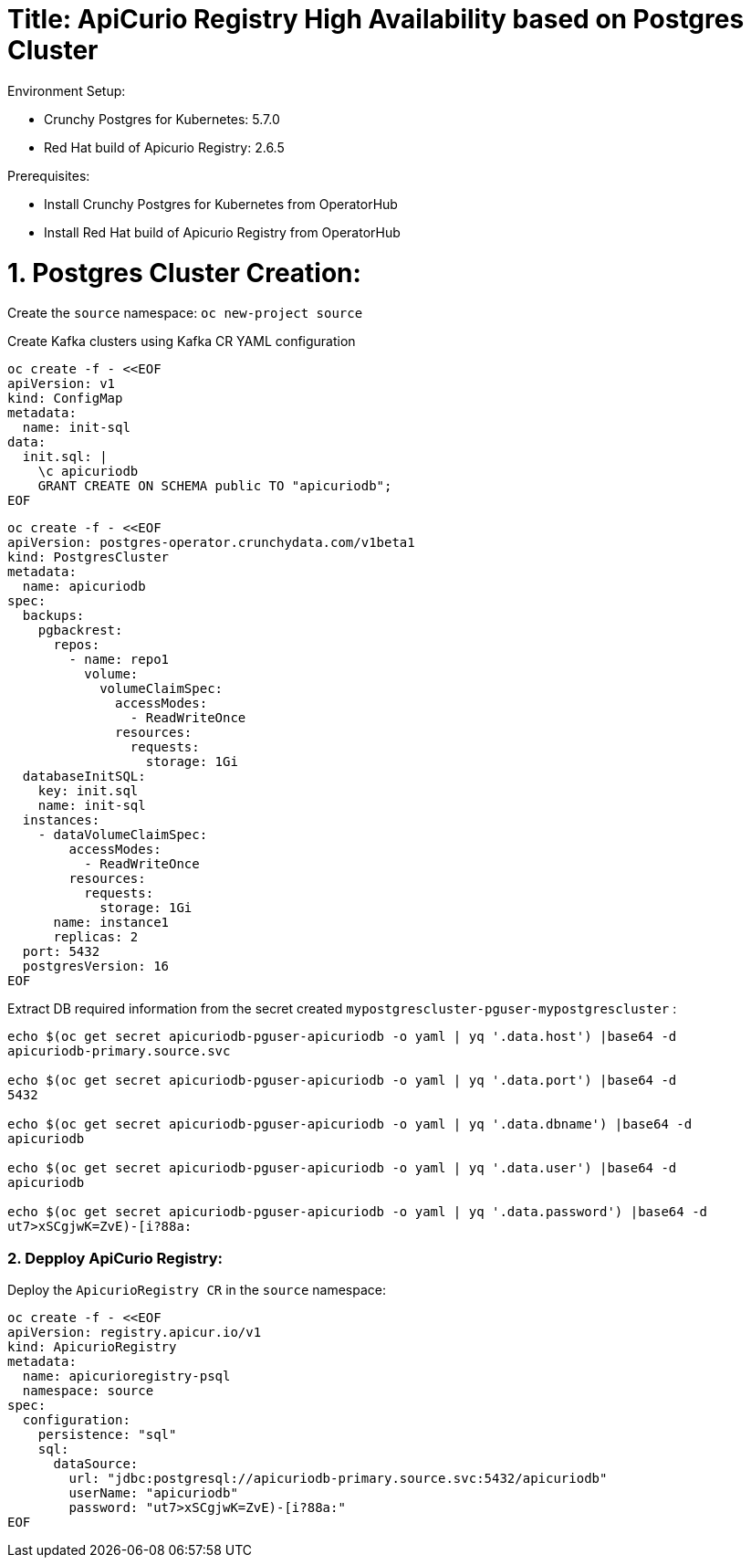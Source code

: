 # Title: ApiCurio Registry High Availability based on Postgres Cluster

Environment Setup:

- Crunchy Postgres for Kubernetes: 5.7.0
- Red Hat build of Apicurio Registry: 2.6.5

Prerequisites:

- Install Crunchy Postgres for Kubernetes from OperatorHub
- Install Red Hat build of Apicurio Registry from OperatorHub

# 1. Postgres Cluster Creation:

Create the `source` namespace: `oc new-project source`

Create Kafka clusters using Kafka CR YAML configuration

[source, yaml,indent=0]
----
oc create -f - <<EOF
apiVersion: v1
kind: ConfigMap
metadata:
  name: init-sql
data:
  init.sql: |
    \c apicuriodb
    GRANT CREATE ON SCHEMA public TO "apicuriodb";
EOF
----

[source, yaml,indent=0]
----
oc create -f - <<EOF
apiVersion: postgres-operator.crunchydata.com/v1beta1
kind: PostgresCluster
metadata:
  name: apicuriodb
spec:
  backups:
    pgbackrest:
      repos:
        - name: repo1
          volume:
            volumeClaimSpec:
              accessModes:
                - ReadWriteOnce
              resources:
                requests:
                  storage: 1Gi
  databaseInitSQL:
    key: init.sql
    name: init-sql
  instances:
    - dataVolumeClaimSpec:
        accessModes:
          - ReadWriteOnce
        resources:
          requests:
            storage: 1Gi
      name: instance1
      replicas: 2
  port: 5432
  postgresVersion: 16
EOF
----

Extract DB required information from the secret created `mypostgrescluster-pguser-mypostgrescluster` :

[source, yaml,indent=0]
----
echo $(oc get secret apicuriodb-pguser-apicuriodb -o yaml | yq '.data.host') |base64 -d
apicuriodb-primary.source.svc

echo $(oc get secret apicuriodb-pguser-apicuriodb -o yaml | yq '.data.port') |base64 -d
5432

echo $(oc get secret apicuriodb-pguser-apicuriodb -o yaml | yq '.data.dbname') |base64 -d
apicuriodb

echo $(oc get secret apicuriodb-pguser-apicuriodb -o yaml | yq '.data.user') |base64 -d
apicuriodb

echo $(oc get secret apicuriodb-pguser-apicuriodb -o yaml | yq '.data.password') |base64 -d
ut7>xSCgjwK=ZvE)-[i?88a:
----

### 2. Depploy ApiCurio Registry:

Deploy the `ApicurioRegistry CR` in the `source` namespace:

[source, yaml,indent=0]
----
oc create -f - <<EOF
apiVersion: registry.apicur.io/v1
kind: ApicurioRegistry
metadata:
  name: apicurioregistry-psql
  namespace: source
spec:
  configuration:
    persistence: "sql"
    sql:
      dataSource:
        url: "jdbc:postgresql://apicuriodb-primary.source.svc:5432/apicuriodb"
        userName: "apicuriodb"
        password: "ut7>xSCgjwK=ZvE)-[i?88a:"
EOF
----
